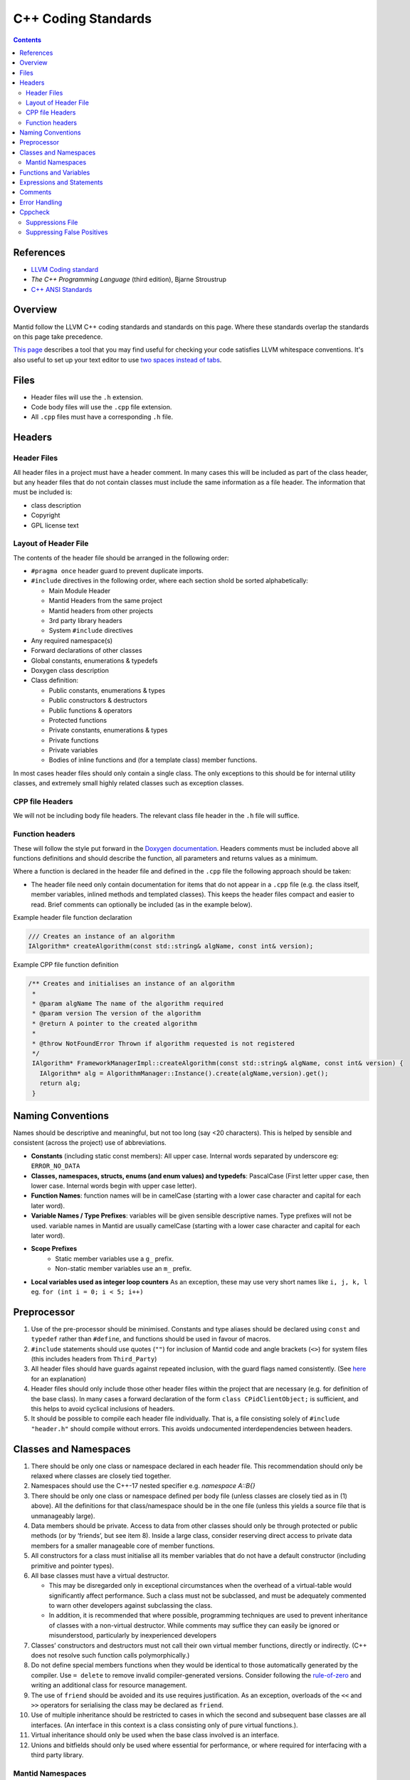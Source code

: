 .. _CppCodingStandards:

====================
C++ Coding Standards
====================

.. contents:: Contents
   :local:

References
^^^^^^^^^^

- `LLVM Coding standard <http://llvm.org/docs/CodingStandards.html>`__
- *The C++ Programming Language* (third edition), Bjarne Stroustrup
- `C++ ANSI Standards <http://www.open-std.org/jtc1/sc22/wg21/>`__

Overview
^^^^^^^^

Mantid follow the LLVM C++ coding standards and standards on this
page. Where these standards overlap the standards on this page take
precedence.

`This page
<https://github.com/mantidproject/mantid/wiki/clang-format>`__
describes a tool that you may find useful for checking your code
satisfies LLVM whitespace conventions. It's also useful to set up your
text editor to use `two spaces instead of tabs
<http://llvm.org/docs/CodingStandards.html#use-spaces-instead-of-tabs>`__.

Files
^^^^^

- Header files will use the ``.h`` extension.
- Code body files will use the ``.cpp`` file extension.
- All ``.cpp`` files must have a corresponding ``.h`` file.

Headers
^^^^^^^

Header Files
------------

All header files in a project must have a header comment. In many
cases this will be included as part of the class header, but any
header files that do not contain classes must include the same
information as a file header. The information that must be included
is:

-  class description
-  Copyright
-  GPL license text

Layout of Header File
---------------------

The contents of the header file should be arranged in the following
order:

- ``#pragma once`` header guard to prevent duplicate imports.
- ``#include`` directives in the following order, where each section shold be
  sorted alphabetically:

  - Main Module Header
  - Mantid Headers from the same project
  - Mantid headers from other projects
  - 3rd party library headers
  - System ``#include`` directives
-  Any required namespace(s)
-  Forward declarations of other classes
-  Global constants, enumerations & typedefs
-  Doxygen class description
-  Class definition:

   -  Public constants, enumerations & types
   -  Public constructors & destructors
   -  Public functions & operators
   -  Protected functions
   -  Private constants, enumerations & types
   -  Private functions
   -  Private variables
   -  Bodies of inline functions and (for a template class) member
      functions.

In most cases header files should only contain a single class. The only
exceptions to this should be for internal utility classes, and extremely
small highly related classes such as exception classes.

CPP file Headers
----------------

We will not be including body file headers. The relevant class file
header in the ``.h`` file will suffice.

Function headers
----------------

These will follow the style put forward in the `Doxygen documentation
<http://www.stack.nl/~dimitri/doxygen/docblocks.html>`__.  Headers
comments must be included above all functions definitions and should
describe the function, all parameters and returns values as a minimum.

Where a function is declared in the header file and defined in the
``.cpp`` file the following approach should be taken:

- The header file need only contain documentation for items that do
  not appear in a ``.cpp`` file (e.g. the class itself, member
  variables, inlined methods and templated classes). This keeps the
  header files compact and easier to read. Brief comments can
  optionally be included (as in the example below).

Example header file function declaration

.. code-block:: c++

    /// Creates an instance of an algorithm
    IAlgorithm* createAlgorithm(const std::string& algName, const int& version);

Example CPP file function definition

.. code-block:: c++

    /** Creates and initialises an instance of an algorithm
     *
     * @param algName The name of the algorithm required
     * @param version The version of the algorithm
     * @return A pointer to the created algorithm
     *
     * @throw NotFoundError Thrown if algorithm requested is not registered
     */
     IAlgorithm* FrameworkManagerImpl::createAlgorithm(const std::string& algName, const int& version) {
       IAlgorithm* alg = AlgorithmManager::Instance().create(algName,version).get();
       return alg;
     }

Naming Conventions
^^^^^^^^^^^^^^^^^^

Names should be descriptive and meaningful, but not too long (say <20
characters). This is helped by sensible and consistent (across the
project) use of abbreviations.

- **Constants** (including static const members): All upper
  case. Internal words separated by underscore eg: ``ERROR_NO_DATA``
- **Classes, namespaces, structs, enums (and enum values) and typedefs**:
  PascalCase (First letter upper case, then lower
  case. Internal words begin with upper case letter).
- **Function Names**: function names will be in camelCase (starting
  with a lower case character and capital for each later word).
- **Variable Names / Type Prefixes**: variables will be given sensible
  descriptive names. Type prefixes will not be used. variable names
  in Mantid are usually camelCase (starting with a lower case
  character and capital for each later word).
- **Scope Prefixes**
   - Static member variables use a ``g_`` prefix.
   - Non-static member variables use an ``m_`` prefix.
- **Local variables used as integer loop counters** As an exception,
  these may use very short names like ``i, j, k, l`` eg. ``for (int
  i = 0; i < 5; i++)``

Preprocessor
^^^^^^^^^^^^

1. Use of the pre-processor should be minimised. Constants and type
   aliases should be declared using ``const`` and ``typedef`` rather
   than ``#define``, and functions should be used in favour of macros.
2. ``#include`` statements should use quotes (``""``) for inclusion of
   Mantid code and angle brackets (``<>``) for system files (this
   includes headers from ``Third_Party``)
3. All header files should have guards against repeated inclusion,
   with the guard flags named consistently. (See `here
   <https://en.wikipedia.org/wiki/Include_guard>`__ for an
   explanation)
4. Header files should only include those other header files within
   the project that are necessary (e.g. for definition of the base
   class).  In many cases a forward declaration of the form ``class
   CPidClientObject;`` is sufficient, and this helps to avoid cyclical
   inclusions of headers.
5. It should be possible to compile each header file
   individually. That is, a file consisting solely of ``#include
   "header.h"`` should compile without errors. This avoids
   undocumented interdependencies between headers.

Classes and Namespaces
^^^^^^^^^^^^^^^^^^^^^^

#. There should be only one class or namespace declared in each header
   file. This recommendation should only be relaxed where classes are
   closely tied together.
#. Namespaces should use the C++-17 nested specifier e.g. `namespace A::B{}`
#. There should be only one class or namespace defined per body file
   (unless classes are closely tied as in (1) above). All the
   definitions for that class/namespace should be in the one file
   (unless this yields a source file that is unmanageably large).
#. Data members should be private. Access to data from other classes
   should only be through protected or public methods (or by
   ‘friends’, but see item 8). Inside a large class, consider
   reserving direct access to private data members for a smaller
   manageable core of member functions.
#. All constructors for a class must initialise all its member variables
   that do not have a default constructor (including primitive and
   pointer types).
#. All base classes must have a virtual destructor.

   - This may be disregarded only in exceptional circumstances when
     the overhead of a virtual-table would significantly affect
     performance. Such a class must not be subclassed, and must be
     adequately commented to warn other developers against subclassing
     the class.
   - In addition, it is recommended that where possible, programming
     techniques are used to prevent inheritance of classes with a
     non-virtual destructor. While comments may suffice they can
     easily be ignored or misunderstood, particularly by inexperienced
     developers

#. Classes’ constructors and destructors must not call their own virtual
   member functions, directly or indirectly. (C++ does not resolve such
   function calls polymorphically.)
#. Do not define special members functions when they would be
   identical to those automatically generated by the compiler. Use ``=
   delete`` to remove invalid compiler-generated versions. Consider
   following the `rule-of-zero <https://rmf.io/cxx11/rule-of-zero/>`__
   and writing an additional class for resource management.
#. The use of ``friend`` should be avoided and its use requires
   justification. As an exception, overloads of the ``<<`` and ``>>``
   operators for serialising the class may be declared as ``friend``.
#. Use of multiple inheritance should be restricted to cases in which
   the second and subsequent base classes are all interfaces. (An
   interface in this context is a class consisting only of pure virtual
   functions.).
#. Virtual inheritance should only be used when the base class
   involved is an interface.
#. Unions and bitfields should only be used where essential for
   performance, or where required for interfacing with a third party
   library.

Mantid Namespaces
-----------------

All Mantid code lives within a minimum of a two tiered namespace. The
outer namespace for all Mantid code is Mantid, and this is followed by
a namespace identifying the library that contains the code. Third and
further level namespaces may be used to section code to further
improve readability and maintenance.

Functions and Variables
^^^^^^^^^^^^^^^^^^^^^^^

1. Variables, functions parameters, and function return values must have
   explicit types (no defaulting to ``int``).
2. A function declaration should not use ``void`` to indicate an empty
   parameter list.
3. Parameters in function prototypes should include names, not just
   their types. For example, use ``void eraseRange(int nFirst, int
   nLast);`` rather than ``void eraseRange(int, int);`` as this
   improves self-documentation.
4. Non-static member functions should be declared ``const`` if logically
   they do not alter the state of the class instance.
5. Simple accessor functions may be inline (e.g. ``inline int
   getCount() const { return m_nCount;}``). Otherwise, inline
   functions should be avoided unless essential for performance.
6. Operators should be overloaded sparingly. Operator overloads should
   behave in accordance with the semantics of the operator as applied
   to primitive types, or according to established conventions
   (e.g. ``<<`` and ``>>`` for serialisation).
7. ‘Magic numbers’ must not be used in the code. Constants and
   enumerations must be used instead.

Expressions and Statements
^^^^^^^^^^^^^^^^^^^^^^^^^^

1. Integers should not be cast to Booleans. For example, prefer ``if (x
   != 0)`` rather than ``if(x)``
2. The new style type casting must be used in place of the old C style
   type casts. If casting up or down an inheritance hierarchy, use
   ``dynamic_cast`` (which performs a run-time type check) rather than
   ``static_cast``.
3. Function calls with side effects, and the ``++``/``--``/assignment operators,
   should only be called as a standalone statement rather than embedded
   inside an expression.

   -  It is permissible, although discouraged, to have a function call
      with side effects as the right-operand of ``&&`` or ``||``. Any such
      instances must be commented in detail to alert other developers to
      the fact that the function is not always called.
4. A ``for`` loop should only have one control variable, and should
   not modify it in the body.
5. ``switch`` statements must include a ``default`` clause, even if
   only to catch errors.
6. Each ``case`` of a ``switch`` statement must either end with a
   ``break``/``return``, or contain a clear comment to alert other
   developers to the fact that execution will fall through to the next
   case. Multiple ``case`` labels (with no code between them) are,
   however, permitted for the same block of code.
7. ``goto`` must be avoided. When there is a need to break out of two
   or more nested loops in one go, the loops should be moved to a
   separate function where 'return' can be used instead.

Comments
^^^^^^^^

1. Sufficient commenting (to the level mandated by this document) of a
   piece of code must be performed at the same time as the code is
   written. It must not be put off until the end of development. When
   code is updated, all relevant comments must be updated as well
   (including those in the header).
2. ‘Dead code’ must not be kept in the source code. (‘Dead code’ here
   means code that has been commented out or unconditionally
   suppressed in some other way, for example using ``#if 0``
   preprocessor directives.)

   -  In the (rare) instances that dead code would serve an important
      documentation purpose for ongoing development, the dead code must
      be placed in an external location and may be referenced from the
      ‘live’ source code.
3. Comments must be indented to the same level as the code to which
   they refer.
4. The language used in comments must be professional and to the
   point.  Flippant or derogatory remarks must be avoided.
5. The collection of comments in a function must, on its own, be
   sufficient that a competent C++ developer can pick up the function
   for subsequent development.
6. Comments on a single line should use ``//`` rather than ``/* … */``.
7. No code block should exceed 20 statement lines without a comment of
   some sort. In general all code should contain 15% comment lines.
8. The style of the comments is not mandated here. However the following
   are general recommendations:

   -  Comments should always be used to describe potential “difficult”
      sections of code utilising, for example, special algorithms
   -  Comments should be used in particular to explain branch conditions
      in ``if ... else`` and ``switch { case ...``-like statements
   - **Comments should be written at a higher level of abstraction
     than the code to which they pertain, rather than merely
     restating it**

Error Handling
^^^^^^^^^^^^^^

The type of error handling needed depends on what the code is
doing. In daemon / service type of program almost nothing may be
allowed to cause the process to terminate, whereas in some utility
programs it may be acceptable to terminate for many error
conditions. This is a design issue and the strictness of application
of the following should take into account the use of the code.

1. The developer should identify all errors that can be generated by a
   function and ensure that they are dealt with appropriately at some
   point in the system. This may be within the function itself or
   higher up in the call stack.
2. All exceptions must be caught and handled properly. (This may
   include terminating the program cleanly, for instance if no more
   memory can be allocated.)
3. Public functions should check their input parameters before using
   them. This checking may be made using the ``assert()`` macro or
   similar mechanism, and so only checked in the debug build, in which
   case comprehensive testing must be performed of the release build.
4. All error status values returned from a function call must be checked
   or explicitly ignored. (To explicitly ignore a function call's return
   value cast it to void, e.g. ``(void) f(a, b);``)
5. When using ``dynamic_cast`` on a pointer, a check must be made that
   the result is not ``null`` (i.e. that the cast was successful).
6. Destructors must not throw any exceptions, directly or indirectly.
   (Exceptions encountered while calling destructors during stack
   unwinding from an earlier exception will cause immediate program
   termination.)
7. Where the language permits it, and where the occurrence of errors
   can be identified at coding time (e.g. opening a file), errors
   should be trapped on an individual basis, rather than using a
   catch-all error handler.
8. Error messages displayed to the user must be understandable and
   informative. They must suggest an action to the user, which will
   resolve the problem, for example:

   -  No further action is required.
   -  Check the XYZ input data and then repeat the process.
   -  Contact the system administrator.

Cppcheck
^^^^^^^^

Cppcheck analyses all C++ code in the project to locate undefined behavior
and poor coding practices. Updates to Cppcheck result in such a large number of
these potential problems being found that it is impractical to solve them all
in the Pull Request where the update takes place.

Suppressions File
-----------------

When Cppcheck is updated, a suppressions file will be created using the
suppressions file generator script, ``generate_cppcheck_suppressions_list.py``.

This file, ``CppCheck_Suppressions.txt.in``, contains a list of all the problems
that Cppcheck found in the codebase. It has two functions:

- Suppress all errors for problems that are known to be entirely or
  almost-entirely false positives.
- Act as a to-do list for any remaining problems that should be fixed when found
  during normal development.

When modifying a ``.cpp`` file, it is likely that changes in line numbers will
cause once-suppressed errors to trigger again. Similar to the rules in
:ref:`CppModernization`, these issues should be fixed as part of the same unit
of work that revealed them.

Suppressing False Positives
---------------------------

Occasionally Cppcheck will incorrectly identify problems that cannot or should
not be fixed.

In order to allow the suppressions file to function as a to-do list of fixes and
to reduce developer time spent looking for solutions that have already been
considered, false positives should be suppressed inline.

Inline suppressions must be accompanied by a comment explaining why the problem
was suppressed rather than fixed. This comment also allows future developers to
determine if the suppressions can be removed when the code around them changes.

Reviewers and gatekeepers should give these comments additional attention.

.. attention::

   Inline suppressions are a last resort. You should be sure that a suppression
   cannot be fixed by modifying the code before suppressing it using the
   techniques below.

**Suppressing a single line of code:**

.. code-block:: c++

   // cppcheck-suppress arrayIndexOutOfBounds
   sizeFourArray[5] = 0;


**Suppressing multiple errors on a single line:**

.. code-block:: c++

   // cppcheck-suppress [arrayIndexOutOfBounds,zeroDiv]
   sizeFourArray[5] = 1 / 0;


**Suppressing multiple lines:**

.. code-block:: c++

   // cppcheck-suppress-begin arrayIndexOutOfBounds
   sizeFourArray[5] = 0;
   sizeFiveArray[5] = 1;
   // cppcheck-suppress-end arrayIndexOutOfBounds
